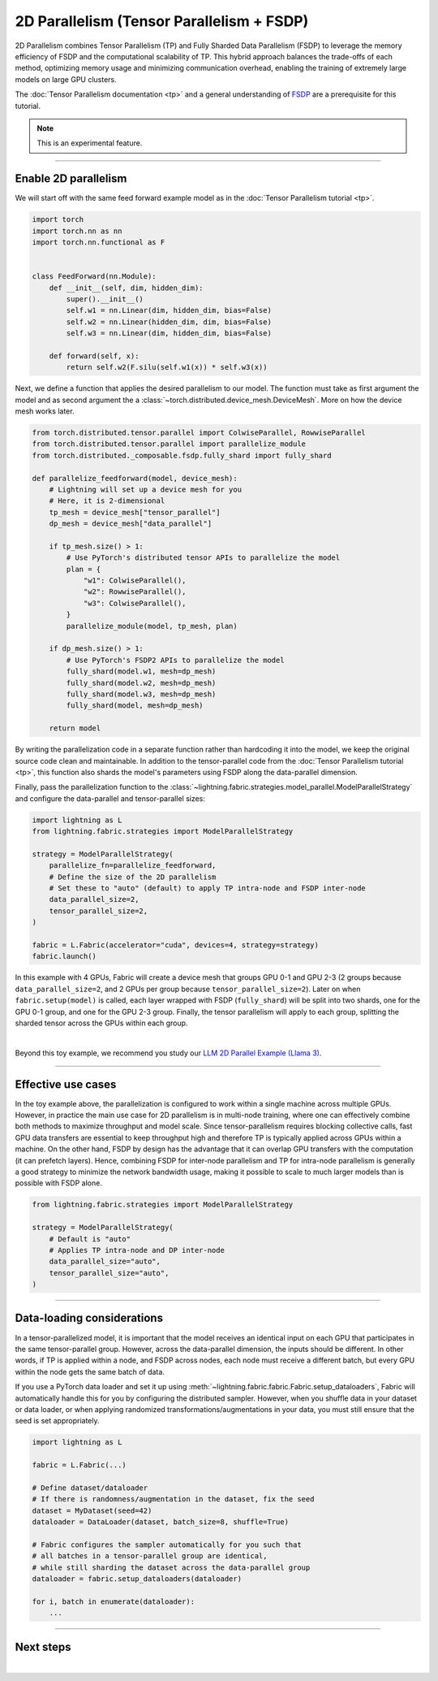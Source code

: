 ##########################################
2D Parallelism (Tensor Parallelism + FSDP)
##########################################

2D Parallelism combines Tensor Parallelism (TP) and Fully Sharded Data Parallelism (FSDP) to leverage the memory efficiency of FSDP and the computational scalability of TP.
This hybrid approach balances the trade-offs of each method, optimizing memory usage and minimizing communication overhead, enabling the training of extremely large models on large GPU clusters.

The :doc:`Tensor Parallelism documentation <tp>` and a general understanding of `FSDP <https://pytorch.org/tutorials/intermediate/FSDP_tutorial.html>`_ are a prerequisite for this tutorial.

.. note:: This is an experimental feature.


----


*********************
Enable 2D parallelism
*********************

We will start off with the same feed forward example model as in the :doc:`Tensor Parallelism tutorial <tp>`.

.. code-block:: python

    import torch
    import torch.nn as nn
    import torch.nn.functional as F


    class FeedForward(nn.Module):
        def __init__(self, dim, hidden_dim):
            super().__init__()
            self.w1 = nn.Linear(dim, hidden_dim, bias=False)
            self.w2 = nn.Linear(hidden_dim, dim, bias=False)
            self.w3 = nn.Linear(dim, hidden_dim, bias=False)

        def forward(self, x):
            return self.w2(F.silu(self.w1(x)) * self.w3(x))

Next, we define a function that applies the desired parallelism to our model.
The function must take as first argument the model and as second argument the a :class:`~torch.distributed.device_mesh.DeviceMesh`.
More on how the device mesh works later.

.. code-block:: python

    from torch.distributed.tensor.parallel import ColwiseParallel, RowwiseParallel
    from torch.distributed.tensor.parallel import parallelize_module
    from torch.distributed._composable.fsdp.fully_shard import fully_shard

    def parallelize_feedforward(model, device_mesh):
        # Lightning will set up a device mesh for you
        # Here, it is 2-dimensional
        tp_mesh = device_mesh["tensor_parallel"]
        dp_mesh = device_mesh["data_parallel"]

        if tp_mesh.size() > 1:
            # Use PyTorch's distributed tensor APIs to parallelize the model
            plan = {
                "w1": ColwiseParallel(),
                "w2": RowwiseParallel(),
                "w3": ColwiseParallel(),
            }
            parallelize_module(model, tp_mesh, plan)

        if dp_mesh.size() > 1:
            # Use PyTorch's FSDP2 APIs to parallelize the model
            fully_shard(model.w1, mesh=dp_mesh)
            fully_shard(model.w2, mesh=dp_mesh)
            fully_shard(model.w3, mesh=dp_mesh)
            fully_shard(model, mesh=dp_mesh)

        return model

By writing the parallelization code in a separate function rather than hardcoding it into the model, we keep the original source code clean and maintainable.
In addition to the tensor-parallel code from the :doc:`Tensor Parallelism tutorial <tp>`, this function also shards the model's parameters using FSDP along the data-parallel dimension.

Finally, pass the parallelization function to the :class:`~lightning.fabric.strategies.model_parallel.ModelParallelStrategy` and configure the data-parallel and tensor-parallel sizes:

.. code-block:: python

    import lightning as L
    from lightning.fabric.strategies import ModelParallelStrategy

    strategy = ModelParallelStrategy(
        parallelize_fn=parallelize_feedforward,
        # Define the size of the 2D parallelism
        # Set these to "auto" (default) to apply TP intra-node and FSDP inter-node
        data_parallel_size=2,
        tensor_parallel_size=2,
    )

    fabric = L.Fabric(accelerator="cuda", devices=4, strategy=strategy)
    fabric.launch()


In this example with 4 GPUs, Fabric will create a device mesh that groups GPU 0-1 and GPU 2-3 (2 groups because ``data_parallel_size=2``, and 2 GPUs per group because ``tensor_parallel_size=2``).
Later on when ``fabric.setup(model)`` is called, each layer wrapped with FSDP (``fully_shard``) will be split into two shards, one for the GPU 0-1 group, and one for the GPU 2-3 group.
Finally, the tensor parallelism will apply to each group, splitting the sharded tensor across the GPUs within each group.


.. collapse:: Full training example (requires at least 4 GPUs).

    .. code-block:: python

        import torch
        import torch.nn as nn
        import torch.nn.functional as F

        from torch.distributed.tensor.parallel import ColwiseParallel, RowwiseParallel
        from torch.distributed.tensor.parallel import parallelize_module
        from torch.distributed._composable.fsdp.fully_shard import fully_shard

        import lightning as L
        from lightning.pytorch.demos.boring_classes import RandomDataset
        from lightning.fabric.strategies import ModelParallelStrategy


        class FeedForward(nn.Module):
            def __init__(self, dim, hidden_dim):
                super().__init__()
                self.w1 = nn.Linear(dim, hidden_dim, bias=False)
                self.w2 = nn.Linear(hidden_dim, dim, bias=False)
                self.w3 = nn.Linear(dim, hidden_dim, bias=False)

            def forward(self, x):
                return self.w2(F.silu(self.w1(x)) * self.w3(x))


        def parallelize_feedforward(model, device_mesh):
            # Lightning will set up a device mesh for you
            # Here, it is 2-dimensional
            tp_mesh = device_mesh["tensor_parallel"]
            dp_mesh = device_mesh["data_parallel"]

            if tp_mesh.size() > 1:
                # Use PyTorch's distributed tensor APIs to parallelize the model
                plan = {
                    "w1": ColwiseParallel(),
                    "w2": RowwiseParallel(),
                    "w3": ColwiseParallel(),
                }
                parallelize_module(model, tp_mesh, plan)

            if dp_mesh.size() > 1:
                # Use PyTorch's FSDP2 APIs to parallelize the model
                fully_shard(model.w1, mesh=dp_mesh)
                fully_shard(model.w2, mesh=dp_mesh)
                fully_shard(model.w3, mesh=dp_mesh)
                fully_shard(model, mesh=dp_mesh)

            return model


        strategy = ModelParallelStrategy(
            parallelize_fn=parallelize_feedforward,
            data_parallel_size=2,
            tensor_parallel_size=2,
        )

        fabric = L.Fabric(accelerator="cuda", devices=4, strategy=strategy)
        fabric.launch()

        # Initialize the model
        model = FeedForward(8192, 8192)
        model = fabric.setup(model)

        # Define the optimizer
        optimizer = torch.optim.AdamW(model.parameters(), lr=3e-3, foreach=True)
        optimizer = fabric.setup_optimizers(optimizer)

        # Define dataset/dataloader
        dataset = RandomDataset(8192, 128)
        dataloader = torch.utils.data.DataLoader(dataset, batch_size=8)
        dataloader = fabric.setup_dataloaders(dataloader)

        # Simplified training loop
        for i, batch in enumerate(dataloader):
            output = model(batch)
            loss = output.sum()
            fabric.backward(loss)
            optimizer.step()
            optimizer.zero_grad()
            fabric.print(f"Iteration {i} complete")

        fabric.print(f"Peak memory usage: {torch.cuda.max_memory_allocated() / 1e9:.02f} GB")

|

Beyond this toy example, we recommend you study our `LLM 2D Parallel Example (Llama 3) <https://github.com/Lightning-AI/pytorch-lightning/tree/master/examples/fabric/tensor_parallel>`_.


----


*******************
Effective use cases
*******************

In the toy example above, the parallelization is configured to work within a single machine across multiple GPUs.
However, in practice the main use case for 2D parallelism is in multi-node training, where one can effectively combine both methods to maximize throughput and model scale.
Since tensor-parallelism requires blocking collective calls, fast GPU data transfers are essential to keep throughput high and therefore TP is typically applied across GPUs within a machine.
On the other hand, FSDP by design has the advantage that it can overlap GPU transfers with the computation (it can prefetch layers).
Hence, combining FSDP for inter-node parallelism and TP for intra-node parallelism is generally a good strategy to minimize the network bandwidth usage, making it possible to scale to much larger models than is possible with FSDP alone.


.. code-block:: python

    from lightning.fabric.strategies import ModelParallelStrategy

    strategy = ModelParallelStrategy(
        # Default is "auto"
        # Applies TP intra-node and DP inter-node
        data_parallel_size="auto",
        tensor_parallel_size="auto",
    )


----


***************************
Data-loading considerations
***************************

In a tensor-parallelized model, it is important that the model receives an identical input on each GPU that participates in the same tensor-parallel group.
However, across the data-parallel dimension, the inputs should be different.
In other words, if TP is applied within a node, and FSDP across nodes, each node must receive a different batch, but every GPU within the node gets the same batch of data.

If you use a PyTorch data loader and set it up using :meth:`~lightning.fabric.fabric.Fabric.setup_dataloaders`, Fabric will automatically handle this for you by configuring the distributed sampler.
However, when you shuffle data in your dataset or data loader, or when applying randomized transformations/augmentations in your data, you must still ensure that the seed is set appropriately.


.. code-block:: python

    import lightning as L

    fabric = L.Fabric(...)

    # Define dataset/dataloader
    # If there is randomness/augmentation in the dataset, fix the seed
    dataset = MyDataset(seed=42)
    dataloader = DataLoader(dataset, batch_size=8, shuffle=True)

    # Fabric configures the sampler automatically for you such that
    # all batches in a tensor-parallel group are identical,
    # while still sharding the dataset across the data-parallel group
    dataloader = fabric.setup_dataloaders(dataloader)

    for i, batch in enumerate(dataloader):
        ...




----


**********
Next steps
**********

.. raw:: html

    <div class="display-card-container">
        <div class="row">

.. displayitem::
    :header: LLM 2D Parallel Example
    :description: Full example how to combine TP + FSDP in a large language model (Llama 3)
    :col_css: col-md-4
    :button_link: https://github.com/Lightning-AI/pytorch-lightning/tree/master/examples/fabric/tensor_parallel
    :height: 160
    :tag: advanced

.. displayitem::
    :header: Pipeline Parallelism
    :description: Coming sooon
    :col_css: col-md-4
    :height: 160
    :tag: advanced


.. raw:: html

        </div>
    </div>

|
